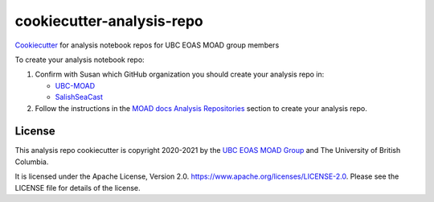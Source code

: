 **************************
cookiecutter-analysis-repo
**************************

.. image:: https://img.shields.io/badge/license-Apache%202-cb2533.svg
    :target: https://www.apache.org/licenses/LICENSE-2.0
    :alt: Licensed under the Apache License, Version 2.0

`Cookiecutter`_ for analysis notebook repos for UBC EOAS MOAD group members

.. _Cookiecutter: https://github.com/audreyr/cookiecutter

To create your analysis notebook repo:

1. Confirm with Susan which GitHub organization you should create your analysis repo in:

   * `UBC-MOAD`_
   * `SalishSeaCast`_

   .. _UBC-MOAD: https://github.com/UBC-MOAD
   .. _SalishSeaCast: https://github.com/SalishSeaCast

2. Follow the instructions in the `MOAD docs Analysis Repositories`_ section to create your analysis repo.

.. _MOAD docs Analysis Repositories: https://ubc-moad-docs.readthedocs.io/en/latest/analysis_repo.html


License
=======

.. image:: https://img.shields.io/badge/license-Apache%202-cb2533.svg
    :target: https://www.apache.org/licenses/LICENSE-2.0
    :alt: Licensed under the Apache License, Version 2.0

This analysis repo cookiecutter is copyright 2020-2021 by the `UBC EOAS MOAD Group`_
and The University of British Columbia.

It is licensed under the Apache License, Version 2.0.
https://www.apache.org/licenses/LICENSE-2.0.
Please see the LICENSE file for details of the license.

.. _UBC EOAS MOAD Group: https://github.com/UBC-MOAD/docs/blob/master/CONTRIBUTORS.rst
